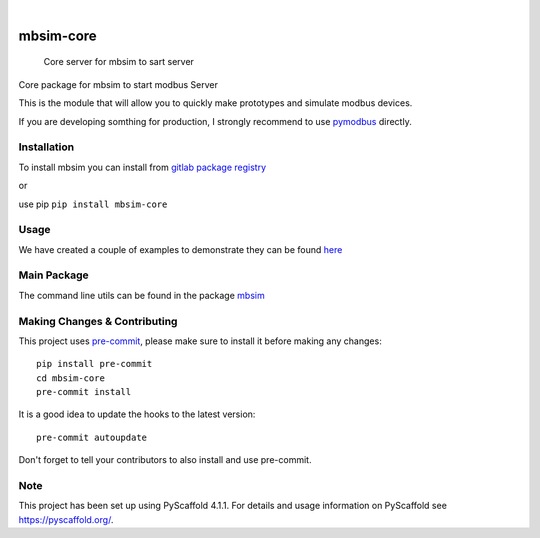 .. These are examples of badges you might want to add to your README:
   please update the URLs accordingly

    .. image:: https://api.cirrus-ci.com/github/<USER>/mbsim-core.svg?branch=main
        :alt: Built Status
        :target: https://cirrus-ci.com/github/<USER>/mbsim-core
    .. image:: https://readthedocs.org/projects/mbsim-core/badge/?version=latest
        :alt: ReadTheDocs
        :target: https://mbsim-core.readthedocs.io/en/stable/
    .. image:: https://img.shields.io/coveralls/github/<USER>/mbsim-core/main.svg
        :alt: Coveralls
        :target: https://coveralls.io/r/<USER>/mbsim-core
    .. image:: https://img.shields.io/pypi/v/mbsim-core.svg
        :alt: PyPI-Server
        :target: https://pypi.org/project/mbsim-core/
    .. image:: https://img.shields.io/conda/vn/conda-forge/mbsim-core.svg
        :alt: Conda-Forge
        :target: https://anaconda.org/conda-forge/mbsim-core
    .. image:: https://pepy.tech/badge/mbsim-core/month
        :alt: Monthly Downloads
        :target: https://pepy.tech/project/mbsim-core
    .. image:: https://img.shields.io/twitter/url/http/shields.io.svg?style=social&label=Twitter
        :alt: Twitter
        :target: https://twitter.com/mbsim-core

.. image:: https://img.shields.io/badge/-PyScaffold-005CA0?logo=pyscaffold
    :alt: Project generated with PyScaffold
    :target: https://pyscaffold.org/

.. image:: https://gitlab.com/nee2c/mbsim-core/badges/master/pipeline.svg

.. image:: https://readthedocs.org/projects/mbsim-core/badge/?version=latest
    :target: https://mbsim-core.readthedocs.io/en/latest/?badge=latest
    :alt: Documentation Status

|

==========
mbsim-core
==========


    Core server for mbsim to sart server


Core package for mbsim to start modbus Server

This is the module that will allow you to quickly make prototypes and simulate modbus devices.

If you are developing somthing for production, I strongly recommend to use `pymodbus`_ directly.

.. _pymodbus: https://pymodbus.readthedocs.io/en/latest/


Installation
============

To install mbsim you can install from
`gitlab package registry <https://gitlab.com/nee2c/mbsim-core/-/packages/>`_

or

use pip ``pip install mbsim-core``


Usage
=====

We have created a couple of examples to demonstrate they can be found `here`_

.. _here: https://gitlab.com/nee2c/mbsim-core/-/tree/master/examples


Main Package
============

The command line utils can be found in the package `mbsim <https://gitlab.com/nee2c/mbsim>`_

.. _pyscaffold-notes:

Making Changes & Contributing
=============================

This project uses `pre-commit`_, please make sure to install it before making any
changes::

    pip install pre-commit
    cd mbsim-core
    pre-commit install

It is a good idea to update the hooks to the latest version::

    pre-commit autoupdate

Don't forget to tell your contributors to also install and use pre-commit.

.. _pre-commit: https://pre-commit.com/

Note
====

This project has been set up using PyScaffold 4.1.1. For details and usage
information on PyScaffold see https://pyscaffold.org/.
